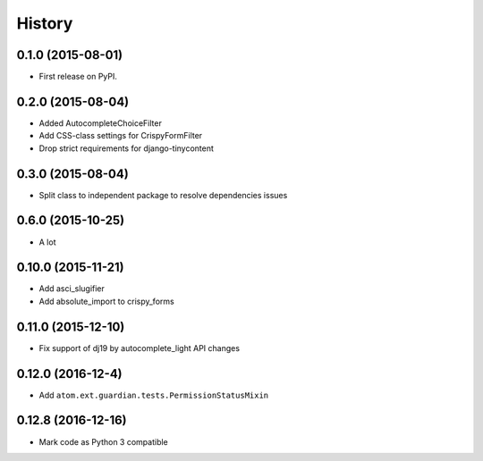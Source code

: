 .. :changelog:

History
-------

0.1.0 (2015-08-01)
++++++++++++++++++

* First release on PyPI.

0.2.0 (2015-08-04)
+++++++++++++++++

* Added AutocompleteChoiceFilter
* Add CSS-class settings for CrispyFormFilter
* Drop strict requirements for django-tinycontent

0.3.0 (2015-08-04)
+++++++++++++++++

* Split class to independent package to resolve dependencies issues

0.6.0 (2015-10-25)
+++++++++++++++++

* A lot

0.10.0 (2015-11-21)
+++++++++++++++++

* Add asci_slugifier
* Add absolute_import to crispy_forms

0.11.0 (2015-12-10)
+++++++++++++++++

* Fix support of dj19 by autocomplete_light API changes

0.12.0 (2016-12-4)
++++++++++++++++++

* Add ``atom.ext.guardian.tests.PermissionStatusMixin``


0.12.8 (2016-12-16)
+++++++++++++++++++

* Mark code as Python 3 compatible
